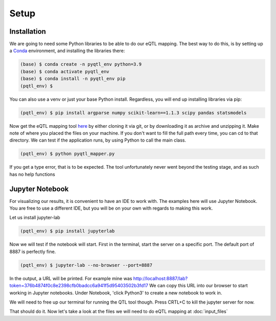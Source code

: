Setup
=====

.. _installation:

Installation
------------

We are going to need some Python libraries to be able to do our eQTL mapping. The best way to do this, is by setting up a `Conda <https://docs.anaconda.com/free/miniconda/>`_ environment, and installing the libraries there:

.. code-block:: console

   (base) $ conda create -n pyqtl_env python=3.9
   (base) $ conda activate pyqtl_env
   (base) $ conda install -n pyqtl_env pip
   (pqtl_env) $


You can also use a venv or just your base Python install. Regardless, you will end up installing libraries via pip:

.. code-block:: console

   (pqtl_env) $ pip install argparse numpy scikit-learn==1.1.3 scipy pandas statsmodels


Now get the eQTL mapping tool `here <https://github.com/royoelen/pyqtl_mapper/tree/master>`_ by either cloning it via git, or by downloading it as archive and unzipping it. 
Make note of where you placed the files on your machine. If you don't want to fill the full path every time, you can cd to that directory. We can test if the application runs, by using Python to call the main class.

.. code-block:: console

   (pqtl_env) $ python pyqtl_mapper.py


If you get a type error, that is to be expected. The tool unfortunately never went beyond the testing stage, and as such has no help functions



.. _jupyter:

Jupyter Notebook
------------

For visualizing our results, it is convenient to have an IDE to work with. The examples here will use Jupyter Notebook. You are free to use a different IDE, but you will be on your own with regards to making this work.

Let us install jupyter-lab

.. code-block:: console

   (pqtl_env) $ pip install jupyterlab


Now we will test if the notebook will start. First in the terminal, start the server on a specific port. The default port of 8887 is perfectly fine.

.. code-block:: console

   (pqtl_env) $ jupyter-lab --no-browser --port=8887


In the output, a URL will be printed. For example mine was http://localhost:8887/lab?token=376b4874f0c8e2398cfb0badcc6a941f5d95403502b3fd17
We can copy this URL into our browser to start working in Jupyter notebooks. Under Notebook, 'click Python3' to create a new notebook to work in.

We will need to free up our terminal for running the QTL tool though. Press CRTL+C to kill the jupyter server for now.

That should do it. Now let's take a look at the files we will need to do eQTL mapping at :doc:`input_files`



